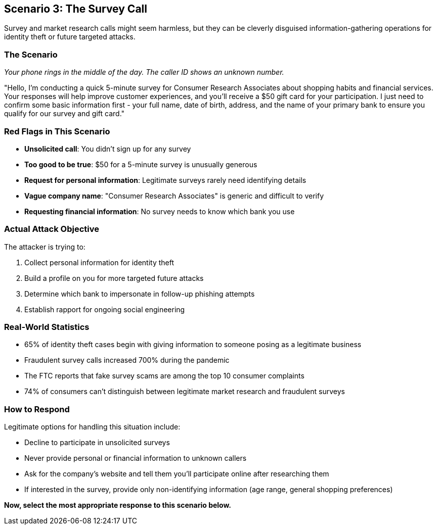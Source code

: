 == Scenario 3: The Survey Call

Survey and market research calls might seem harmless, but they can be cleverly disguised information-gathering operations for identity theft or future targeted attacks.

=== The Scenario

_Your phone rings in the middle of the day. The caller ID shows an unknown number._

"Hello, I'm conducting a quick 5-minute survey for Consumer Research Associates about shopping habits and financial services. Your responses will help improve customer experiences, and you'll receive a $50 gift card for your participation. I just need to confirm some basic information first - your full name, date of birth, address, and the name of your primary bank to ensure you qualify for our survey and gift card."

=== Red Flags in This Scenario

* *Unsolicited call*: You didn't sign up for any survey
* *Too good to be true*: $50 for a 5-minute survey is unusually generous
* *Request for personal information*: Legitimate surveys rarely need identifying details
* *Vague company name*: "Consumer Research Associates" is generic and difficult to verify
* *Requesting financial information*: No survey needs to know which bank you use

=== Actual Attack Objective

The attacker is trying to:

1. Collect personal information for identity theft
2. Build a profile on you for more targeted future attacks
3. Determine which bank to impersonate in follow-up phishing attempts
4. Establish rapport for ongoing social engineering

=== Real-World Statistics

* 65% of identity theft cases begin with giving information to someone posing as a legitimate business
* Fraudulent survey calls increased 700% during the pandemic
* The FTC reports that fake survey scams are among the top 10 consumer complaints
* 74% of consumers can't distinguish between legitimate market research and fraudulent surveys

=== How to Respond

Legitimate options for handling this situation include:

* Decline to participate in unsolicited surveys
* Never provide personal or financial information to unknown callers
* Ask for the company's website and tell them you'll participate online after researching them
* If interested in the survey, provide only non-identifying information (age range, general shopping preferences)

*Now, select the most appropriate response to this scenario below.* 
